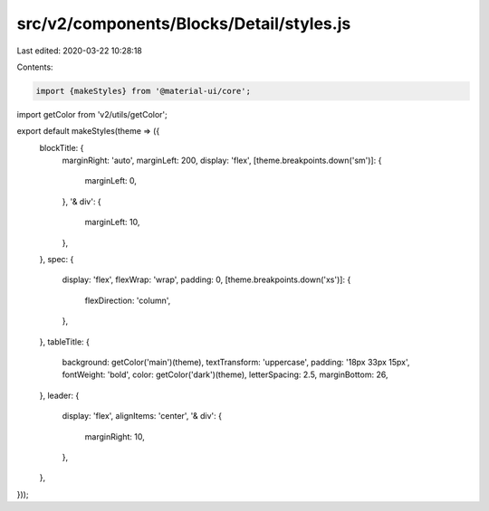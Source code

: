 src/v2/components/Blocks/Detail/styles.js
=========================================

Last edited: 2020-03-22 10:28:18

Contents:

.. code-block:: js

    import {makeStyles} from '@material-ui/core';
import getColor from 'v2/utils/getColor';

export default makeStyles(theme => ({
  blockTitle: {
    marginRight: 'auto',
    marginLeft: 200,
    display: 'flex',
    [theme.breakpoints.down('sm')]: {
      marginLeft: 0,
    },
    '& div': {
      marginLeft: 10,
    },
  },
  spec: {
    display: 'flex',
    flexWrap: 'wrap',
    padding: 0,
    [theme.breakpoints.down('xs')]: {
      flexDirection: 'column',
    },
  },
  tableTitle: {
    background: getColor('main')(theme),
    textTransform: 'uppercase',
    padding: '18px 33px 15px',
    fontWeight: 'bold',
    color: getColor('dark')(theme),
    letterSpacing: 2.5,
    marginBottom: 26,
  },
  leader: {
    display: 'flex',
    alignItems: 'center',
    '& div': {
      marginRight: 10,
    },
  },
}));


